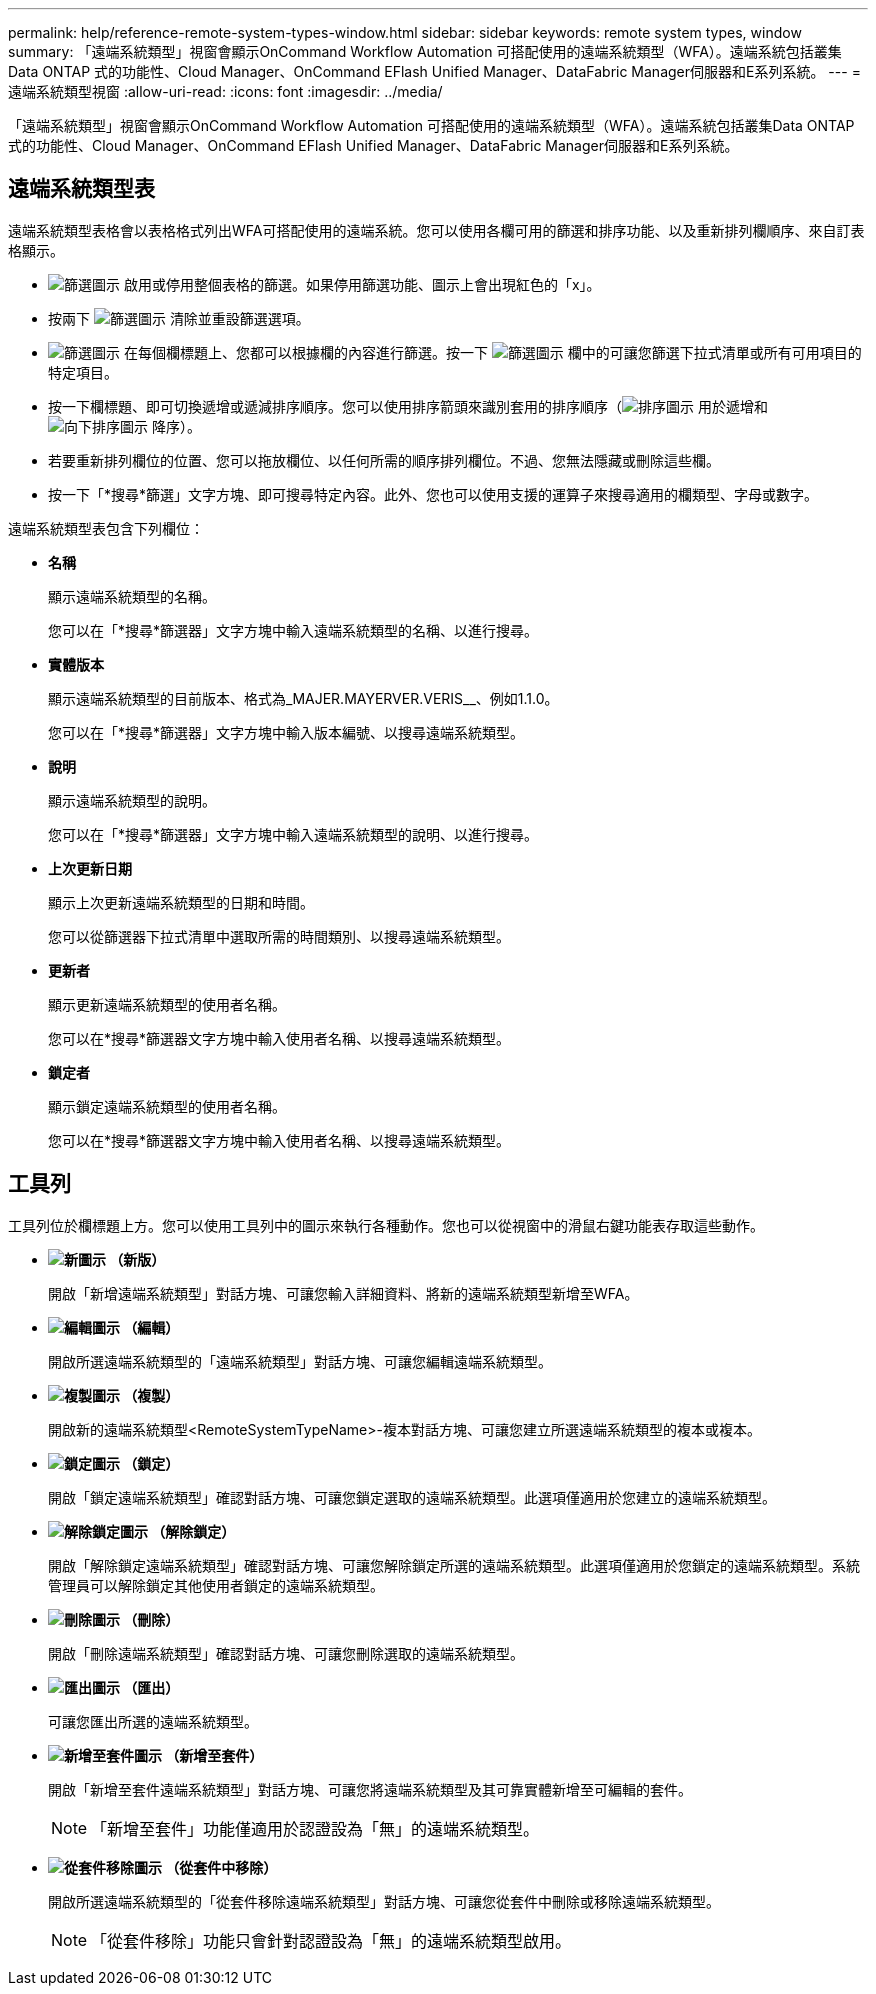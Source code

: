 ---
permalink: help/reference-remote-system-types-window.html 
sidebar: sidebar 
keywords: remote system types, window 
summary: 「遠端系統類型」視窗會顯示OnCommand Workflow Automation 可搭配使用的遠端系統類型（WFA）。遠端系統包括叢集Data ONTAP 式的功能性、Cloud Manager、OnCommand EFlash Unified Manager、DataFabric Manager伺服器和E系列系統。 
---
= 遠端系統類型視窗
:allow-uri-read: 
:icons: font
:imagesdir: ../media/


[role="lead"]
「遠端系統類型」視窗會顯示OnCommand Workflow Automation 可搭配使用的遠端系統類型（WFA）。遠端系統包括叢集Data ONTAP 式的功能性、Cloud Manager、OnCommand EFlash Unified Manager、DataFabric Manager伺服器和E系列系統。



== 遠端系統類型表

遠端系統類型表格會以表格格式列出WFA可搭配使用的遠端系統。您可以使用各欄可用的篩選和排序功能、以及重新排列欄順序、來自訂表格顯示。

* image:../media/filter_icon_wfa.gif["篩選圖示"] 啟用或停用整個表格的篩選。如果停用篩選功能、圖示上會出現紅色的「x」。
* 按兩下 image:../media/filter_icon_wfa.gif["篩選圖示"] 清除並重設篩選選項。
* image:../media/wfa_filter_icon.gif["篩選圖示"] 在每個欄標題上、您都可以根據欄的內容進行篩選。按一下 image:../media/wfa_filter_icon.gif["篩選圖示"] 欄中的可讓您篩選下拉式清單或所有可用項目的特定項目。
* 按一下欄標題、即可切換遞增或遞減排序順序。您可以使用排序箭頭來識別套用的排序順序（image:../media/wfa_sortarrow_up_icon.gif["排序圖示"] 用於遞增和 image:../media/wfa_sortarrow_down_icon.gif["向下排序圖示"] 降序）。
* 若要重新排列欄位的位置、您可以拖放欄位、以任何所需的順序排列欄位。不過、您無法隱藏或刪除這些欄。
* 按一下「*搜尋*篩選」文字方塊、即可搜尋特定內容。此外、您也可以使用支援的運算子來搜尋適用的欄類型、字母或數字。


遠端系統類型表包含下列欄位：

* *名稱*
+
顯示遠端系統類型的名稱。

+
您可以在「*搜尋*篩選器」文字方塊中輸入遠端系統類型的名稱、以進行搜尋。

* *實體版本*
+
顯示遠端系統類型的目前版本、格式為_MAJER.MAYERVER.VERIS__、例如1.1.0。

+
您可以在「*搜尋*篩選器」文字方塊中輸入版本編號、以搜尋遠端系統類型。

* *說明*
+
顯示遠端系統類型的說明。

+
您可以在「*搜尋*篩選器」文字方塊中輸入遠端系統類型的說明、以進行搜尋。

* *上次更新日期*
+
顯示上次更新遠端系統類型的日期和時間。

+
您可以從篩選器下拉式清單中選取所需的時間類別、以搜尋遠端系統類型。

* *更新者*
+
顯示更新遠端系統類型的使用者名稱。

+
您可以在*搜尋*篩選器文字方塊中輸入使用者名稱、以搜尋遠端系統類型。

* *鎖定者*
+
顯示鎖定遠端系統類型的使用者名稱。

+
您可以在*搜尋*篩選器文字方塊中輸入使用者名稱、以搜尋遠端系統類型。





== 工具列

工具列位於欄標題上方。您可以使用工具列中的圖示來執行各種動作。您也可以從視窗中的滑鼠右鍵功能表存取這些動作。

* *image:../media/new_wfa_icon.gif["新圖示"] （新版）*
+
開啟「新增遠端系統類型」對話方塊、可讓您輸入詳細資料、將新的遠端系統類型新增至WFA。

* *image:../media/edit_wfa_icon.gif["編輯圖示"] （編輯）*
+
開啟所選遠端系統類型的「遠端系統類型」對話方塊、可讓您編輯遠端系統類型。

* *image:../media/clone_wfa_icon.gif["複製圖示"] （複製）*
+
開啟新的遠端系統類型<RemoteSystemTypeName>-複本對話方塊、可讓您建立所選遠端系統類型的複本或複本。

* *image:../media/lock_wfa_icon.gif["鎖定圖示"] （鎖定）*
+
開啟「鎖定遠端系統類型」確認對話方塊、可讓您鎖定選取的遠端系統類型。此選項僅適用於您建立的遠端系統類型。

* *image:../media/unlock_wfa_icon.gif["解除鎖定圖示"] （解除鎖定）*
+
開啟「解除鎖定遠端系統類型」確認對話方塊、可讓您解除鎖定所選的遠端系統類型。此選項僅適用於您鎖定的遠端系統類型。系統管理員可以解除鎖定其他使用者鎖定的遠端系統類型。

* *image:../media/delete_wfa_icon.gif["刪除圖示"] （刪除）*
+
開啟「刪除遠端系統類型」確認對話方塊、可讓您刪除選取的遠端系統類型。

* *image:../media/export_wfa_icon.gif["匯出圖示"] （匯出）*
+
可讓您匯出所選的遠端系統類型。

* *image:../media/add_to_pack.png["新增至套件圖示"] （新增至套件）*
+
開啟「新增至套件遠端系統類型」對話方塊、可讓您將遠端系統類型及其可靠實體新增至可編輯的套件。

+

NOTE: 「新增至套件」功能僅適用於認證設為「無」的遠端系統類型。

* *image:../media/remove_from_pack.png["從套件移除圖示"] （從套件中移除）*
+
開啟所選遠端系統類型的「從套件移除遠端系統類型」對話方塊、可讓您從套件中刪除或移除遠端系統類型。

+

NOTE: 「從套件移除」功能只會針對認證設為「無」的遠端系統類型啟用。



